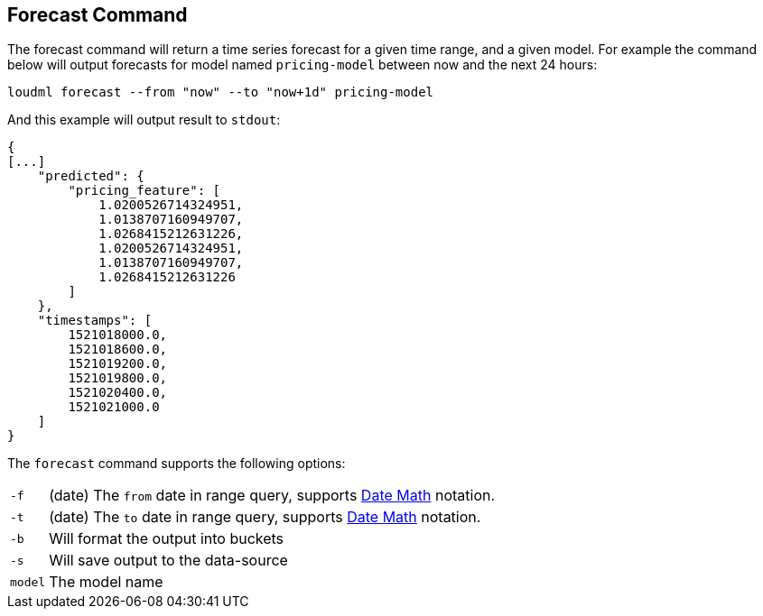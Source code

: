[[cli-forecast]]
== Forecast Command

The forecast command will return a time series forecast for a given time range,
and a given model. For example the command below will output forecasts
for model named `pricing-model` between now and the next 24 hours:

[source,bash]
--------------------------------------------------
loudml forecast --from "now" --to "now+1d" pricing-model
--------------------------------------------------

And this example will output result to `stdout`:

[source,js]
--------------------------------------------------
{
[...]
    "predicted": {
        "pricing_feature": [
            1.0200526714324951,
            1.0138707160949707,
            1.0268415212631226,
            1.0200526714324951,
            1.0138707160949707,
            1.0268415212631226
        ]
    },
    "timestamps": [
        1521018000.0,
        1521018600.0,
        1521019200.0,
        1521019800.0,
        1521020400.0,
        1521021000.0
    ]
}
--------------------------------------------------

The `forecast` command supports the following options:

[horizontal]
`-f`::       (date) The `from` date in range query, supports <<date-math,Date Math>> notation.
`-t`::       (date) The `to` date in range query, supports <<date-math,Date Math>> notation. 
`-b`::       Will format the output into buckets
`-s`::       Will save output to the data-source
`model`::      The model name



